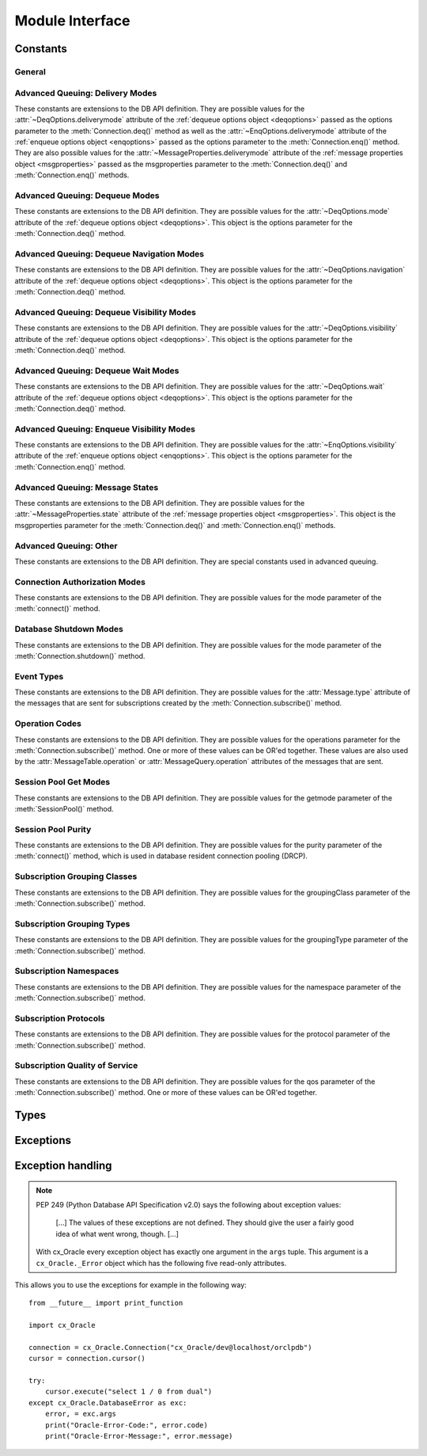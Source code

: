 .. module:: cx_Oracle

.. _module:

****************
Module Interface
****************

.. data:: __future__

    Special object which contains attributes which control the behavior of
    cx_Oracle, allowing for opting in for new features. The following
    attributes are supported:

    - ctx_mgr_close -- if this value is True, the context manager will close
      the connection when the block is completed. This will become the default
      behavior in cx_Oracle 7.

    - dml_ret_array_val -- if this value is True, variables bound to a DML
      returning statement (and have not had any values set on them) will return
      an array. This will become the default behavior in cx_Oracle 7.

    All other attributes will silently ignore being set and will always appear
    to have the value None.

    .. note::

        This method is an extension to the DB API definition.

    .. versionadded:: 6.2


.. function:: Binary(string)

    Construct an object holding a binary (long) string value.


.. function:: clientversion()

    Return the version of the client library being used as a 5-tuple. The five
    values are the major version, minor version, update number, patch number
    and port update number.

    .. note::

        This method is an extension to the DB API definition.


.. function:: Connection(user=None, password=None, dsn=None, mode=None, \
        handle=None, pool=None, threaded=False, events=False, cclass=None, \
        purity=None, newpassword=None, encoding=None, nencoding=None, \
        edition=None, appcontext=[], tag=None, matchanytag=False, \
        shardingkey=[], supershardingkey=[])
    connect(user=None, password=None, dsn=None, mode=None, handle=None, \
        pool=None, threaded=False, events=False, cclass=None, purity=None, \
        newpassword=None, encoding=None, nencoding=None, edition=None, \
        appcontext=[], tag=None, matchanytag=None, shardingkey=[], \
        supershardingkey=[])

    Constructor for creating a connection to the database. Return a
    :ref:`connection object <connobj>`. All parameters are optional and can be
    specified as keyword parameters.

    The dsn (data source name) is the TNS entry (from the Oracle names server
    or tnsnames.ora file) or is a string like the one returned from
    :meth:`~cx_Oracle.makedsn()`. If only one parameter is passed, a connect
    string is assumed which is to be of the format ``user/password@dsn``, the
    same format accepted by Oracle applications such as SQL\*Plus.

    If the mode is specified, it must be one of :data:`~cx_Oracle.SYSDBA`,
    :data:`~cx_Oracle.SYSASM`, :data:`~cx_Oracle.SYSOPER`,
    :data:`~cx_Oracle.SYSBKP`, :data:`~cx_Oracle.SYSDGD`,
    :data:`~cx_Oracle.SYSKMT` or :data:`~cx_Oracle.SYSRAC` which are defined
    at the module level; otherwise, it defaults to the normal mode of
    connecting.

    If the handle is specified, it must be of type OCISvcCtx\* and is only of
    use when embedding Python in an application (like PowerBuilder) which has
    already made the connection.

    The pool parameter is expected to be a
    :ref:`session pool object <sesspool>` and the use of this parameter is the
    equivalent of calling :meth:`SessionPool.acquire()`. Parameters not
    acecpted by that method are ignored.

    The threaded parameter is expected to be a boolean expression which
    indicates whether or not Oracle should wrap accesses to connections with a
    mutex. Doing so in single threaded applications imposes a performance
    penalty of about 10-15% which is why the default is False.

    The events parameter is expected to be a boolean expression which indicates
    whether or not to initialize Oracle in events mode. This is required for
    continuous query notification and high availablity event notifications.

    The cclass parameter is expected to be a string and defines the connection
    class for database resident connection pooling (DRCP).

    The purity parameter is expected to be one of
    :data:`~cx_Oracle.ATTR_PURITY_NEW`, :data:`~cx_Oracle.ATTR_PURITY_SELF`, or
    :data:`~cx_Oracle.ATTR_PURITY_DEFAULT`.

    The newpassword parameter is expected to be a string if specified and sets
    the password for the logon during the connection process.

    The encoding parameter is expected to be a string if specified and sets the
    encoding to use for regular database strings. If not specified, the
    environment variable NLS_LANG is used. If the environment variable NLS_LANG
    is not set, ASCII is used.

    The nencoding parameter is expected to be a string if specified and sets
    the encoding to use for national character set database strings. If not
    specified, the environment variable NLS_NCHAR is used. If the environment
    variable NLS_NCHAR is not used, the environment variable NLS_LANG is used
    instead, and if the environment variable NLS_LANG is not set, ASCII is
    used.

    The edition parameter is expected to be a string if specified and sets the
    edition to use for the session. It is only relevant if both the client and
    the database are at least Oracle Database 11.2. If this parameter is used
    with the cclass parameter the exception "DPI-1058: edition not supported
    with connection class" will be raised.

    The appcontext parameter is expected to be a list of 3-tuples, if specified,
    and sets the application context for the connection. Application context
    is available in the database by using the sys_context() PL/SQL method and
    can be used within a logon trigger as well as any other PL/SQL procedures.
    Each entry in the list is expected to contain three strings: the namespace,
    the name and the value.

    The tag parameter, if specified, is expected to be a string and will limit
    the sessions that can be returned from a session pool unless the
    matchanytag parameter is set to True. In that case sessions with the
    specified tag will be preferred over others, but if no such sessions are
    available a session with a different tag may be returned instead. In any
    case, untagged sessions will always be returned if no sessions with the
    specified tag are available. Sessions are tagged when they are
    :meth:`released <SessionPool.release>` back to the pool.

    The shardingkey and supershardingkey parameters, if specified, are expected
    to be a sequence of values which will be used to identify the database
    shard to connect to. Currently only strings are supported for the key
    values.


.. function:: Cursor(connection)

    Constructor for creating a cursor.  Return a new 
    :ref:`cursor object <cursorobj>` using the connection.

    .. note::

        This method is an extension to the DB API definition.


.. function:: Date(year, month, day)

    Construct an object holding a date value.


.. function:: DateFromTicks(ticks)

    Construct an object holding a date value from the given ticks value (number
    of seconds since the epoch; see the documentation of the standard Python
    time module for details).


.. function:: makedsn(host, port, sid=None, service_name=None, region=None, \
        sharding_key=None, super_sharding_key=None)

    Return a string suitable for use as the dsn parameter for
    :meth:`~cx_Oracle.connect()`. This string is identical to the strings that
    are defined by the Oracle names server or defined in the tnsnames.ora file.

    .. note::

        This method is an extension to the DB API definition.


.. function:: SessionPool(user=None, password=None, dsn=None, min=1, max=2, \
        increment=1, connectiontype=cx_Oracle.Connection, threaded=False, \
        getmode=cx_Oracle.SPOOL_ATTRVAL_NOWAIT, events=False, \
        homogeneous=True, externalauth=False, encoding=None, nencoding=None, \
        edition=None, timeout=0, waitTimeout=0, maxLifetimeSession=0)

    Create and return a :ref:`session pool object <sesspool>`. This
    allows for very fast connections to the database and is of primary use in a
    server where the same connection is being made multiple times in rapid
    succession (a web server, for example).

    If the connection type is specified, all calls to
    :meth:`~SessionPool.acquire()` will create connection objects of that type,
    rather than the base type defined at the module level.

    The threaded parameter is expected to be a boolean expression which
    indicates whether Oracle should wrap accesses to connections with a mutex.
    Doing so in single threaded applications imposes a performance penalty of
    about 10-15% which is why the default is False.

    The events parameter is expected to be a boolean expression which indicates
    whether or not to initialize Oracle in events mode. This is required for
    continuous query notification and high availablity event notifications.

    The encoding parameter is expected to be a string, if specified, and sets
    the encoding to use for regular database strings. If not specified, the
    environment variable NLS_LANG is used. If the environment variable NLS_LANG
    is not set, ASCII is used.

    The nencoding parameter is expected to be a string, if specified, and sets
    the encoding to use for national character set database strings. If not
    specified, the environment variable NLS_NCHAR is used. If the environment
    variable NLS_NCHAR is not used, the environment variable NLS_LANG is used
    instead, and if the environment variable NLS_LANG is not set, ASCII is
    used.

    The edition parameter is expected to be a string, if specified, and sets
    the edition to use for the sessions in the pool. It is only relevant if
    both the client and the server are at least Oracle Database 11.2.

    The timeout parameter is expected to be an integer, if specified, and sets
    the length of time (in seconds) after which idle sessions in the pool are
    terminated. Note that termination only occurs when the pool is accessed.
    The default value of 0 means that no idle sessions are terminated.

    The waitTimeout parameter is expected to be an integer, if specified, and
    sets the length of time (in milliseconds) that the caller should wait for
    a session to become available in the pool before returning with an error.
    This value is only used if the getmode parameter is set to the value
    :data:`cx_Oracle.SPOOL_ATTRVAL_TIMEDWAIT`.

    The maxLifetimeSession parameter is expected to be an integer, if
    specified, and sets the maximum length of time (in seconds) a pooled
    session may exist. Sessions that are in use will not be closed. They become
    candidates for termination only when they are released back to the pool and
    have existed for longer than maxLifetimeSession seconds. Note that
    termination only occurs when the pool is accessed. The default value is 0
    which means that there is no maximum length of time that a pooled session
    may exist.

    .. note::

        This method is an extension to the DB API definition.


.. function:: Time(hour, minute, second)

    Construct an object holding a time value.

    .. note::

        The time only data type is not supported by Oracle. Calling this
        function will raise a NotSupportedError exception.



.. function:: TimeFromTicks(ticks)

    Construct an object holding a time value from the given ticks value (number
    of seconds since the epoch; see the documentation of the standard Python
    time module for details).

    .. note::

        The time only data type is not supported by Oracle. Calling this
        function will raise a NotSupportedError exception.


.. function:: Timestamp(year, month, day, hour, minute, second)

    Construct an object holding a time stamp value.


.. function:: TimestampFromTicks(ticks)

    Construct an object holding a time stamp value from the given ticks value
    (number of seconds since the epoch; see the documentation of the standard
    Python time module for details).



.. _constants:

Constants
=========

General
-------

.. data:: apilevel

    String constant stating the supported DB API level. Currently '2.0'.


.. data:: buildtime

    String constant stating the time when the binary was built.

    .. note::

        This constant is an extension to the DB API definition.


.. data:: paramstyle

    String constant stating the type of parameter marker formatting expected by
    the interface. Currently 'named' as in 'where name = :name'.


.. data:: threadsafety

    Integer constant stating the level of thread safety that the interface
    supports.  Currently 2, which means that threads may share the module and
    connections, but not cursors. Sharing means that a thread may use a
    resource without wrapping it using a mutex semaphore to implement resource
    locking.

    Note that in order to make use of multiple threads in a program which
    intends to connect and disconnect in different threads, the threaded
    parameter to :meth:`connect()` or :meth:`SessionPool()` must be true.


.. data:: version
.. data:: __version__

    String constant stating the version of the module. Currently '|release|'.

    .. note::

        This attribute is an extension to the DB API definition.


Advanced Queuing: Delivery Modes
--------------------------------

These constants are extensions to the DB API definition. They are possible
values for the :attr:`~DeqOptions.deliverymode` attribute of the
:ref:`dequeue options object <deqoptions>` passed as the options parameter to
the :meth:`Connection.deq()` method as well as the
:attr:`~EnqOptions.deliverymode` attribute of the
:ref:`enqueue options object <enqoptions>` passed as the options parameter to
the :meth:`Connection.enq()` method. They are also possible values for the
:attr:`~MessageProperties.deliverymode` attribute of the
:ref:`message properties object <msgproperties>` passed as the msgproperties
parameter to the :meth:`Connection.deq()` and :meth:`Connection.enq()` methods.


.. data:: MSG_BUFFERED

    This constant is used to specify that enqueue/dequeue operations should
    enqueue or dequeue buffered messages.


.. data:: MSG_PERSISTENT

    This constant is used to specify that enqueue/dequeue operations should
    enqueue or dequeue persistent messages. This is the default value.


.. data:: MSG_PERSISTENT_OR_BUFFERED

    This constant is used to specify that dequeue operations should dequeue
    either persistent or buffered messages.


Advanced Queuing: Dequeue Modes
-------------------------------

These constants are extensions to the DB API definition. They are possible
values for the :attr:`~DeqOptions.mode` attribute of the
:ref:`dequeue options object <deqoptions>`. This object is the options
parameter for the :meth:`Connection.deq()` method.


.. data:: DEQ_BROWSE

    This constant is used to specify that dequeue should read the message
    without acquiring any lock on the message (eqivalent to a select
    statement).


.. data:: DEQ_LOCKED

    This constant is used to specify that dequeue should read and obtain a
    write lock on the message for the duration of the transaction (equivalent
    to a select for update statement).


.. data:: DEQ_REMOVE

    This constant is used to specify that dequeue should read the message and
    update or delete it. This is the default value.


.. data:: DEQ_REMOVE_NODATA

    This constant is used to specify that dequeue should confirm receipt of the
    message but not deliver the actual message content.


Advanced Queuing: Dequeue Navigation Modes
------------------------------------------

These constants are extensions to the DB API definition. They are possible
values for the :attr:`~DeqOptions.navigation` attribute of the
:ref:`dequeue options object <deqoptions>`. This object is the options
parameter for the :meth:`Connection.deq()` method.


.. data:: DEQ_FIRST_MSG

    This constant is used to specify that dequeue should retrieve the first
    available message that matches the search criteria. This resets the
    position to the beginning of the queue.


.. data:: DEQ_NEXT_MSG

    This constant is used to specify that dequeue should retrieve the next
    available message that matches the search criteria. If the previous message
    belongs to a message group, AQ retrieves the next available message that
    matches the search criteria and belongs to the message group. This is the
    default.


.. data:: DEQ_NEXT_TRANSACTION

    This constant is used to specify that dequeue should skip the remainder of
    the transaction group and retrieve the first message of the next
    transaction group. This option can only be used if message grouping is
    enabled for the current queue.


Advanced Queuing: Dequeue Visibility Modes
------------------------------------------

These constants are extensions to the DB API definition. They are possible
values for the :attr:`~DeqOptions.visibility` attribute of the
:ref:`dequeue options object <deqoptions>`. This object is the options
parameter for the :meth:`Connection.deq()` method.


.. data:: DEQ_IMMEDIATE

    This constant is used to specify that dequeue should perform its work as
    part of an independent transaction.


.. data:: DEQ_ON_COMMIT

    This constant is used to specify that dequeue should be part of the current
    transaction. This is the default value.


Advanced Queuing: Dequeue Wait Modes
------------------------------------

These constants are extensions to the DB API definition. They are possible
values for the :attr:`~DeqOptions.wait` attribute of the
:ref:`dequeue options object <deqoptions>`. This object is the options
parameter for the :meth:`Connection.deq()` method.


.. data:: DEQ_NO_WAIT

    This constant is used to specify that dequeue not wait for messages to be
    available for dequeuing.


.. data:: DEQ_WAIT_FOREVER

    This constant is used to specify that dequeue should wait forever for
    messages to be available for dequeuing. This is the default value.


Advanced Queuing: Enqueue Visibility Modes
------------------------------------------

These constants are extensions to the DB API definition. They are possible
values for the :attr:`~EnqOptions.visibility` attribute of the
:ref:`enqueue options object <enqoptions>`. This object is the options
parameter for the :meth:`Connection.enq()` method.


.. data:: ENQ_IMMEDIATE

    This constant is used to specify that enqueue should perform its work as
    part of an independent transaction.


.. data:: ENQ_ON_COMMIT

    This constant is used to specify that enqueue should be part of the current
    transaction. This is the default value.


Advanced Queuing: Message States
--------------------------------

These constants are extensions to the DB API definition. They are possible
values for the :attr:`~MessageProperties.state` attribute of the
:ref:`message properties object <msgproperties>`. This object is the
msgproperties parameter for the :meth:`Connection.deq()` and
:meth:`Connection.enq()` methods.


.. data:: MSG_EXPIRED

    This constant is used to specify that the message has been moved to the
    exception queue.


.. data:: MSG_PROCESSED

    This constant is used to specify that the message has been processed and
    has been retained.


.. data:: MSG_READY

    This constant is used to specify that the message is ready to be processed.


.. data:: MSG_WAITING

    This constant is used to specify that the message delay has not yet been
    reached.


Advanced Queuing: Other
-----------------------

These constants are extensions to the DB API definition. They are special
constants used in advanced queuing.


.. data:: MSG_NO_DELAY

    This constant is a possible value for the :attr:`~MessageProperties.delay`
    attribute of the :ref:`message properties object <msgproperties>` passed
    as the msgproperties parameter to the :meth:`Connection.deq()` and
    :meth:`Connection.enq()` methods. It specifies that no delay should be
    imposed and the message should be immediately available for dequeuing. This
    is also the default value.


.. data:: MSG_NO_EXPIRATION

    This constant is a possible value for the
    :attr:`~MessageProperties.expiration` attribute of the
    :ref:`message properties object <msgproperties>` passed as the msgproperties
    parameter to the :meth:`Connection.deq()` and :meth:`Connection.enq()`
    methods. It specifies that the message never expires. This is also the
    default value.


Connection Authorization Modes
------------------------------

These constants are extensions to the DB API definition. They are possible
values for the mode parameter of the :meth:`connect()` method.


.. data:: PRELIM_AUTH

    This constant is used to specify that preliminary authentication is to be
    used. This is needed for performing database startup and shutdown.


.. data:: SYSASM

    This constant is used to specify that SYSASM access is to be acquired.


.. data:: SYSBKP

    This constant is used to specify that SYSBACKUP access is to be acquired.


.. data:: SYSDBA

    This constant is used to specify that SYSDBA access is to be acquired.


.. data:: SYSDGD

    This constant is used to specify that SYSDG access is to be acquired.


.. data:: SYSKMT

    This constant is used to specify that SYSKM access is to be acquired.


.. data:: SYSOPER

    This constant is used to specify that SYSOPER access is to be acquired.


.. data:: SYSRAC

    This constant is used to specify that SYSRAC access is to be acquired.


Database Shutdown Modes
-----------------------

These constants are extensions to the DB API definition. They are possible
values for the mode parameter of the :meth:`Connection.shutdown()` method.


.. data:: DBSHUTDOWN_ABORT

    This constant is used to specify that the caller should not wait for
    current processing to complete or for users to disconnect from the
    database. This should only be used in unusual circumstances since database
    recovery may be necessary upon next startup.


.. data:: DBSHUTDOWN_FINAL

    This constant is used to specify that the instance can be truly halted.
    This should only be done after the database has been shutdown with one of
    the other modes (except abort) and the database has been closed and
    dismounted using the appropriate SQL commands.


.. data:: DBSHUTDOWN_IMMEDIATE

    This constant is used to specify that all uncommitted transactions should
    be rolled back and any connected users should be disconnected.


.. data:: DBSHUTDOWN_TRANSACTIONAL

    This constant is used to specify that further connections to the database
    should be prohibited and no new transactions should be allowed. It then
    waits for all active transactions to complete.


.. data:: DBSHUTDOWN_TRANSACTIONAL_LOCAL

    This constant is used to specify that further connections to the database
    should be prohibited and no new transactions should be allowed. It then
    waits for only local active transactions to complete.


Event Types
-----------

These constants are extensions to the DB API definition. They are possible
values for the :attr:`Message.type` attribute of the messages that are sent
for subscriptions created by the :meth:`Connection.subscribe()` method.


.. data:: EVENT_AQ

    This constant is used to specify that one or more messages are available
    for dequeuing on the queue specified when the subscription was created.


.. data:: EVENT_DEREG

    This constant is used to specify that the subscription has been
    deregistered and no further notifications will be sent.


.. data:: EVENT_NONE

    This constant is used to specify no information is available about the
    event.


.. data:: EVENT_OBJCHANGE

    This constant is used to specify that a database change has taken place on
    a table registered with the :meth:`Subscription.registerquery()` method.


.. data:: EVENT_QUERYCHANGE

    This constant is used to specify that the result set of a query registered
    with the :meth:`Subscription.registerquery()` method has been changed.


.. data:: EVENT_SHUTDOWN

    This constant is used to specify that the instance is in the process of
    being shut down.


.. data:: EVENT_SHUTDOWN_ANY

    This constant is used to specify that any instance (when running RAC) is in
    the process of being shut down.


.. data:: EVENT_STARTUP

    This constant is used to specify that the instance is in the process of
    being started up.


Operation Codes
---------------

These constants are extensions to the DB API definition. They are possible
values for the operations parameter for the :meth:`Connection.subscribe()`
method. One or more of these values can be OR'ed together. These values are
also used by the :attr:`MessageTable.operation` or
:attr:`MessageQuery.operation` attributes of the messages that are sent.


.. data:: OPCODE_ALLOPS

    This constant is used to specify that messages should be sent for all
    operations.


.. data:: OPCODE_ALLROWS

    This constant is used to specify that the table or query has been
    completely invalidated.


.. data:: OPCODE_ALTER

    This constant is used to specify that messages should be sent when a
    registered table has been altered in some fashion by DDL, or that the
    message identifies a table that has been altered.


.. data:: OPCODE_DELETE

    This constant is used to specify that messages should be sent when data is
    deleted, or that the message identifies a row that has been deleted.


.. data:: OPCODE_DROP

    This constant is used to specify that messages should be sent when a
    registered table has been dropped, or that the message identifies a table
    that has been dropped.


.. data:: OPCODE_INSERT

    This constant is used to specify that messages should be sent when data is
    inserted, or that the message identifies a row that has been inserted.


.. data:: OPCODE_UPDATE

    This constant is used to specify that messages should be sent when data is
    updated, or that the message identifies a row that has been updated.


Session Pool Get Modes
----------------------

These constants are extensions to the DB API definition. They are possible
values for the getmode parameter of the :meth:`SessionPool()` method.


.. data:: SPOOL_ATTRVAL_FORCEGET

    This constant is used to specify that a new connection will be returned if
    there are no free sessions available in the pool.


.. data:: SPOOL_ATTRVAL_NOWAIT

    This constant is used to specify that an exception should be raised if
    there are no free sessions available in the pool. This is the default
    value.


.. data:: SPOOL_ATTRVAL_WAIT

    This constant is used to specify that the caller should wait until a
    session is available if there are no free sessions available in the pool.


.. data:: SPOOL_ATTRVAL_TIMEDWAIT

    This constant is used to specify that the caller should wait for a period
    of time (defined by the waitTimeout parameter) for a session to become
    available before returning with an error.


Session Pool Purity
-------------------

These constants are extensions to the DB API definition. They are possible
values for the purity parameter of the :meth:`connect()` method, which is used
in database resident connection pooling (DRCP).


.. data:: ATTR_PURITY_DEFAULT

    This constant is used to specify that the purity of the session is the
    default value identified by Oracle (see Oracle's documentation for more
    information). This is the default value.


.. data:: ATTR_PURITY_NEW

    This constant is used to specify that the session acquired from the pool
    should be new and not have any prior session state.


.. data:: ATTR_PURITY_SELF

    This constant is used to specify that the session acquired from the pool
    need not be new and may have prior session state.


Subscription Grouping Classes
-----------------------------

These constants are extensions to the DB API definition. They are possible
values for the groupingClass parameter of the :meth:`Connection.subscribe()`
method.

.. data:: SUBSCR_GROUPING_CLASS_TIME

    This constant is used to specify that events are to be grouped by the
    period of time in which they are received.


Subscription Grouping Types
---------------------------

These constants are extensions to the DB API definition. They are possible
values for the groupingType parameter of the :meth:`Connection.subscribe()`
method.

.. data:: SUBSCR_GROUPING_TYPE_SUMMARY

    This constant is used to specify that when events are grouped a summary of
    the events should be sent instead of the individual events. This is the
    default value.

.. data:: SUBSCR_GROUPING_TYPE_LAST

    This constant is used to specify that when events are grouped the last
    event that makes up the group should be sent instead of the individual
    events.


Subscription Namespaces
-----------------------

These constants are extensions to the DB API definition. They are possible
values for the namespace parameter of the :meth:`Connection.subscribe()`
method.

.. data:: SUBSCR_NAMESPACE_AQ

    This constant is used to specify that notifications should be sent when a
    queue has messages available to dequeue.

.. data:: SUBSCR_NAMESPACE_DBCHANGE

    This constant is used to specify that database change notification or query
    change notification messages are to be sent. This is the default value.


Subscription Protocols
----------------------

These constants are extensions to the DB API definition. They are possible
values for the protocol parameter of the :meth:`Connection.subscribe()` method.


.. data:: SUBSCR_PROTO_HTTP

    This constant is used to specify that notifications will be sent to an
    HTTP URL when a message is generated. This value is currently not
    supported.


.. data:: SUBSCR_PROTO_MAIL

    This constant is used to specify that notifications will be sent to an
    e-mail address when a message is generated. This value is currently not
    supported.


.. data:: SUBSCR_PROTO_OCI

    This constant is used to specify that notifications will be sent to the
    callback routine identified when the subscription was created. It is the
    default value and the only value currently supported.


.. data:: SUBSCR_PROTO_SERVER

    This constant is used to specify that notifications will be sent to a
    PL/SQL procedure when a message is generated. This value is currently not
    supported.


Subscription Quality of Service
-------------------------------

These constants are extensions to the DB API definition. They are possible
values for the qos parameter of the :meth:`Connection.subscribe()` method. One
or more of these values can be OR'ed together.

.. data:: SUBSCR_QOS_BEST_EFFORT

    This constant is used to specify that best effort filtering for query
    result set changes is acceptable. False positive notifications may be
    received.  This behaviour may be suitable for caching applications.


.. data:: SUBSCR_QOS_DEREG_NFY

    This constant is used to specify that the subscription should be
    automatically unregistered after the first notification is received.


.. data:: SUBSCR_QOS_QUERY

    This constant is used to specify that notifications should be sent if the
    result set of the registered query changes. By default no false positive
    notifications will be generated.


.. data:: SUBSCR_QOS_RELIABLE

    This constant is used to specify that notifications should not be lost in
    the event of database failure.


.. data:: SUBSCR_QOS_ROWIDS

    This constant is used to specify that the rowids of the inserted, updated
    or deleted rows should be included in the message objects that are sent.


Types
=====

.. data:: BINARY

    This type object is used to describe columns in a database that contain
    binary data. In Oracle this is RAW columns.


.. data:: BFILE

    This type object is used to describe columns in a database that are BFILEs.

    .. note::

        This type is an extension to the DB API definition.


.. data:: BLOB

    This type object is used to describe columns in a database that are BLOBs.

    .. note::

        This type is an extension to the DB API definition.


.. data:: BOOLEAN

    This type object is used to represent PL/SQL booleans.

    .. versionadded:: 5.2.1

    .. note::

        This type is an extension to the DB API definition. It is only
        available in Oracle 12.1 and higher and only within PL/SQL. It cannot
        be used in columns.


.. data:: CLOB

    This type object is used to describe columns in a database that are CLOBs.

    .. note::

        This type is an extension to the DB API definition.


.. data:: CURSOR

    This type object is used to describe columns in a database that are cursors
    (in PL/SQL these are known as ref cursors).

    .. note::

        This type is an extension to the DB API definition.


.. data:: DATETIME

    This type object is used to describe columns in a database that are dates.


.. data:: FIXED_CHAR

    This type object is used to describe columns in a database that are fixed
    length strings (in Oracle these is CHAR columns); these behave differently
    in Oracle than varchar2 so they are differentiated here even though the DB
    API does not differentiate them.

    .. note::

        This attribute is an extension to the DB API definition.


.. data:: FIXED_NCHAR

    This type object is used to describe columns in a database that are NCHAR
    columns in Oracle; these behave differently in Oracle than nvarchar2 so
    they are differentiated here even though the DB API does not differentiate
    them.

    .. note::

        This type is an extension to the DB API definition.


.. data:: INTERVAL

    This type object is used to describe columns in a database that are of type
    interval day to second.

    .. note::

        This type is an extension to the DB API definition.


.. data:: LOB

    This type object is the Python type of :data:`BLOB` and :data:`CLOB` data
    that is returned from cursors.

    .. note::

        This type is an extension to the DB API definition.


.. data:: LONG_BINARY

    This type object is used to describe columns in a database that are long
    binary (in Oracle these are LONG RAW columns).

    .. note::

        This type is an extension to the DB API definition.


.. data:: LONG_STRING

    This type object is used to describe columns in a database that are long
    strings (in Oracle these are LONG columns).

    .. note::

        This type is an extension to the DB API definition.


.. data:: NATIVE_FLOAT

    This type object is used to describe columns in a database that are of type
    binary_double or binary_float.

    .. note::

        This type is an extension to the DB API definition.


.. data:: NATIVE_INT

    This type object is used to bind integers using Oracle's native integer
    support, rather than the standard number support, which improves
    performance.

    .. versionadded:: 5.3

    .. note::

        This type is an extension to the DB API definition.


.. data:: NCHAR

    This type object is used to describe national character strings (NVARCHAR2)
    in Oracle.

    .. note::

        This type is an extension to the DB API definition.


.. data:: NCLOB

    This type object is used to describe columns in a database that are NCLOBs.

    .. note::

        This type is an extension to the DB API definition.


.. data:: NUMBER

    This type object is used to describe columns in a database that are
    numbers.


.. data:: OBJECT

    This type object is used to describe columns in a database that are
    objects.

    .. note::

        This type is an extension to the DB API definition.


.. data:: ROWID

    This type object is used to describe the pseudo column "rowid".


.. data:: STRING

    This type object is used to describe columns in a database that are strings
    (in Oracle this is VARCHAR2 columns).


.. data:: TIMESTAMP

    This type object is used to describe columns in a database that are
    timestamps.

    .. note::

        This attribute is an extension to the DB API definition.


.. _exceptions:

Exceptions
==========

.. exception:: Warning

    Exception raised for important warnings and defined by the DB API but not
    actually used by cx_Oracle.


.. exception:: Error

    Exception that is the base class of all other exceptions defined by
    cx_Oracle and is a subclass of the Python StandardError exception (defined
    in the module exceptions).


.. exception:: InterfaceError

    Exception raised for errors that are related to the database interface
    rather than the database itself. It is a subclass of Error.


.. exception:: DatabaseError

    Exception raised for errors that are related to the database. It is a
    subclass of Error.


.. exception:: DataError

    Exception raised for errors that are due to problems with the processed
    data. It is a subclass of DatabaseError.


.. exception:: OperationalError

    Exception raised for errors that are related to the operation of the
    database but are not necessarily under the control of the progammer. It is
    a subclass of DatabaseError.


.. exception:: IntegrityError

    Exception raised when the relational integrity of the database is affected.
    It is a subclass of DatabaseError.


.. exception:: InternalError

    Exception raised when the database encounters an internal error. It is a
    subclass of DatabaseError.


.. exception:: ProgrammingError

    Exception raised for programming errors. It is a subclass of DatabaseError.


.. exception:: NotSupportedError

    Exception raised when a method or database API was used which is not
    supported by the database. It is a subclass of DatabaseError.


Exception handling
==================

.. note::

    PEP 249 (Python Database API Specification v2.0) says the following about
    exception values:

        [...] The values of these exceptions are not defined. They should
        give the user a fairly good idea of what went wrong, though. [...]

    With cx_Oracle every exception object has exactly one argument in the
    ``args`` tuple. This argument is a ``cx_Oracle._Error`` object which has
    the following five read-only attributes.

.. attribute:: _Error.code

    Integer attribute representing the Oracle error number (ORA-XXXXX).

.. attribute:: _Error.offset

    Integer attribute representing the error offset when applicable.

.. attribute:: _Error.message

    String attribute representing the Oracle message of the error. This
    message is localized by the environment of the Oracle connection.

.. attribute:: _Error.context

    String attribute representing the context in which the exception was
    raised.

.. attribute:: _Error.isrecoverable

    Boolean attribute representing whether the error is recoverable or not.
    This is False in all cases unless Oracle Database 12.1 is being used on
    both the server and the client.

    .. versionadded:: 5.3


This allows you to use the exceptions for example in the following way:

::

    from __future__ import print_function

    import cx_Oracle

    connection = cx_Oracle.Connection("cx_Oracle/dev@localhost/orclpdb")
    cursor = connection.cursor()

    try:
        cursor.execute("select 1 / 0 from dual")
    except cx_Oracle.DatabaseError as exc:
        error, = exc.args
        print("Oracle-Error-Code:", error.code)
        print("Oracle-Error-Message:", error.message)

